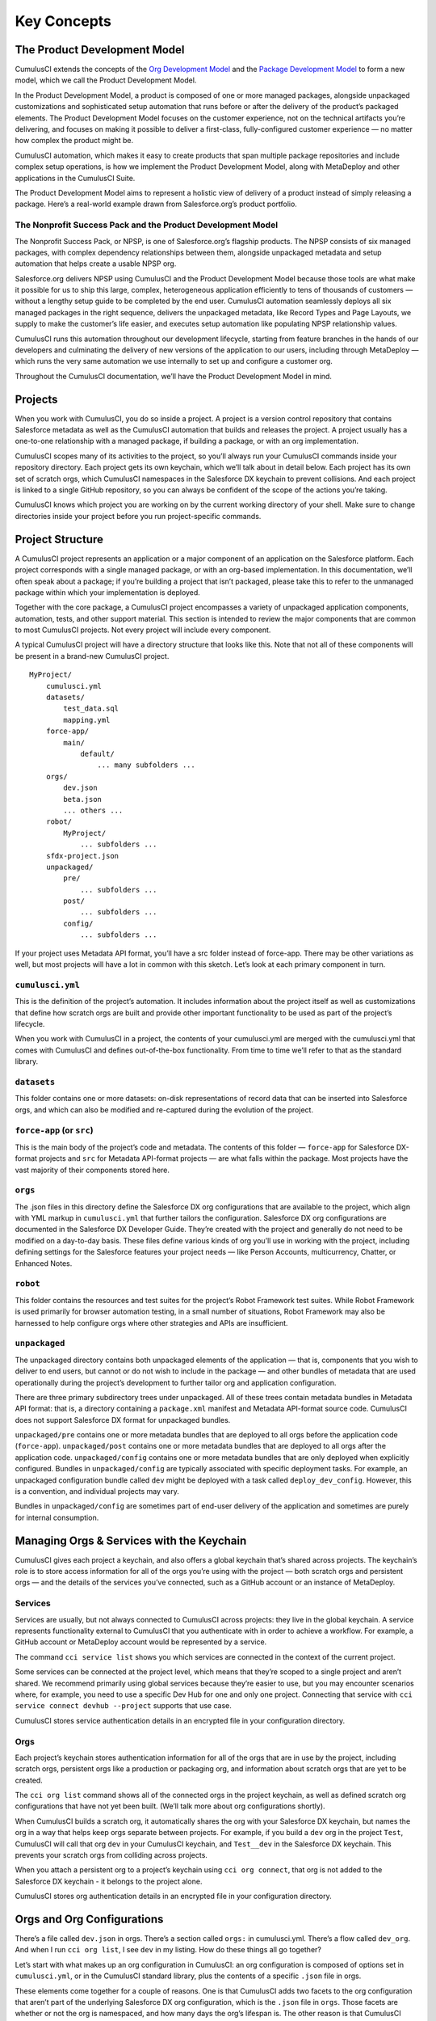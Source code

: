 Key Concepts
============

The Product Development Model
-----------------------------
CumulusCI extends the concepts of the `Org Development Model <https://trailhead.salesforce.com/en/content/learn/modules/org-development-model>`_ and the `Package Development Model <https://trailhead.salesforce.com/en/content/learn/modules/sfdx_dev_model>`_ to form a new model, which we call the Product Development Model.

In the Product Development Model, a product is composed of one or more managed packages, alongside unpackaged customizations and sophisticated setup automation that runs before or after the delivery of the product’s packaged elements. The Product Development Model focuses on the customer experience, not on the technical artifacts you’re delivering, and focuses on making it possible to deliver a first-class, fully-configured customer experience — no matter how complex the product might be.

CumulusCI automation, which makes it easy to create products that span multiple package repositories and include complex setup operations, is how we implement the Product Development Model, along with MetaDeploy and other applications in the CumulusCI Suite.

The Product Development Model aims to represent a holistic view of delivery of a product instead of simply releasing a package. Here’s a real-world example drawn from Salesforce.org’s product portfolio.

The Nonprofit Success Pack and the Product Development Model
++++++++++++++++++++++++++++++++++++++++++++++++++++++++++++

The Nonprofit Success Pack, or NPSP, is one of Salesforce.org’s flagship products. The NPSP consists of six managed packages, with complex dependency relationships between them, alongside unpackaged metadata and setup automation that helps create a usable NPSP org.

Salesforce.org delivers NPSP using CumulusCI and the Product Development Model because those tools are what make it possible for us to ship this large, complex, heterogeneous application efficiently to tens of thousands of customers — without a lengthy setup guide to be completed by the end user. CumulusCI automation seamlessly deploys all six managed packages in the right sequence, delivers the unpackaged metadata, like Record Types and Page Layouts, we supply to make the customer’s life easier, and executes setup automation like populating NPSP relationship values. 

CumulusCI runs this automation throughout our development lifecycle, starting from feature branches in the hands of our developers and culminating the delivery of new versions of the application to our users, including through MetaDeploy — which runs the very same automation we use internally to set up and configure a customer org.

Throughout the CumulusCI documentation, we’ll have the Product Development Model in mind. 

Projects
--------

When you work with CumulusCI, you do so inside a project. A project is a version control repository that contains Salesforce metadata as well as the CumulusCI automation that builds and releases the project. A project usually has a one-to-one relationship with a managed package, if building a package, or with an org implementation.

CumulusCI scopes many of its activities to the project, so you’ll always run your CumulusCI commands inside your repository directory. Each project gets its own keychain, which we’ll talk about in detail below. Each project has its own set of scratch orgs, which CumulusCI namespaces in the Salesforce DX keychain to prevent collisions. And each project is linked to a single GitHub repository, so you can always be confident of the scope of the actions you’re taking.

CumulusCI knows which project you are working on by the current working directory of your shell. Make sure to change directories inside your project before you run project-specific commands.

Project Structure
-----------------

A CumulusCI project represents an application or a major component of an application on the Salesforce platform. Each project corresponds with a single managed package, or with an org-based implementation. In this documentation, we’ll often speak about a package; if you’re building a project that isn’t packaged, please take this to refer to the unmanaged package within which your implementation is deployed.

Together with the core package, a CumulusCI project encompasses a variety of unpackaged application components, automation, tests, and other support material. This section is intended to review the major components that are common to most CumulusCI projects. Not every project will include every component.

A typical CumulusCI project will have a directory structure that looks like this. Note that not all of these components will be present in a brand-new CumulusCI project. ::

    MyProject/
        cumulusci.yml
        datasets/
            test_data.sql
            mapping.yml
        force-app/
            main/
                default/
                    ... many subfolders ...
        orgs/
            dev.json
            beta.json
            ... others ...
        robot/
            MyProject/
                ... subfolders ...
        sfdx-project.json
        unpackaged/
            pre/
                ... subfolders ...
            post/
                ... subfolders ...
            config/
                ... subfolders ...

If your project uses Metadata API format, you’ll have a src folder instead of force-app. There may be other variations as well, but most projects will have a lot in common with this sketch. Let’s look at each primary component in turn.

``cumulusci.yml``
+++++++++++++

This is the definition of the project’s automation. It includes information about the project itself as well as customizations that define how scratch orgs are built and provide other important functionality to be used as part of the project’s lifecycle.

When you work with CumulusCI in a project, the contents of your cumulusci.yml are merged with the cumulusci.yml that comes with CumulusCI and defines out-of-the-box functionality. From time to time we’ll refer to that as the standard library.

``datasets``
++++++++++++

This folder contains one or more datasets: on-disk representations of record data that can be inserted into Salesforce orgs, and which can also be modified and re-captured during the evolution of the project.

``force-app`` (or ``src``)
++++++++++++++++++++++++++

This is the main body of the project’s code and metadata. The contents of this folder — ``force-app`` for Salesforce DX-format projects and ``src`` for Metadata API-format projects — are what falls within the package. Most projects have the vast majority of their components stored here.

``orgs``
++++++++

The .json files in this directory define the Salesforce DX org configurations that are available to the project, which align with YML markup in ``cumulusci.yml`` that further tailors the configuration. Salesforce DX org configurations are documented in the Salesforce DX Developer Guide. They’re created with the project and generally do not need to be modified on a day-to-day basis. These files define various kinds of org you’ll use in working with the project, including defining settings for the Salesforce features your project needs — like Person Accounts, multicurrency, Chatter, or Enhanced Notes.

``robot``
+++++++++

This folder contains the resources and test suites for the project’s Robot Framework test suites. While Robot Framework is used primarily for browser automation testing, in a small number of situations, Robot Framework may also be harnessed to help configure orgs where other strategies and APIs are insufficient.

``unpackaged``
++++++++++++++

The unpackaged directory contains both unpackaged elements of the application — that is, components that you wish to deliver to end users, but cannot or do not wish to include in the package — and other bundles of metadata that are used operationally during the project’s development to further tailor org and application configuration.

There are three primary subdirectory trees under unpackaged. All of these trees contain metadata bundles in Metadata API format: that is, a directory containing a ``package.xml`` manifest and Metadata API-format source code. CumulusCI does not support Salesforce DX format for unpackaged bundles.

``unpackaged/pre`` contains one or more metadata bundles that are deployed to all orgs before the application code (``force-app``).
``unpackaged/post`` contains one or more metadata bundles that are deployed to all orgs after the application code.
``unpackaged/config`` contains one or more metadata bundles that are only deployed when explicitly configured. Bundles in ``unpackaged/config`` are typically associated with specific deployment tasks. For example, an unpackaged configuration bundle called ``dev`` might be deployed with a task called ``deploy_dev_config``. However, this is a convention, and individual projects may vary.

Bundles in ``unpackaged/config`` are sometimes part of end-user delivery of the application and sometimes are purely for internal consumption.

Managing Orgs & Services with the Keychain
------------------------------------------

CumulusCI gives each project a keychain, and also offers a global keychain that’s shared across projects. The keychain’s role is to store access information for all of the orgs you’re using with the project — both scratch orgs and persistent orgs — and the details of the services you’ve connected, such as a GitHub account or an instance of MetaDeploy.

Services
++++++++

Services are usually, but not always connected to CumulusCI across projects: they live in the global keychain. A service represents functionality external to CumulusCI that you authenticate with in order to achieve a workflow. For example, a GitHub account or MetaDeploy account would be represented by a service.

The command ``cci service list`` shows you which services are connected in the context of the current project.

Some services can be connected at the project level, which means that they’re scoped to a single project and aren’t shared. We recommend primarily using global services because they’re easier to use, but you may encounter scenarios where, for example, you need to use a specific Dev Hub for one and only one project. Connecting that service with ``cci service connect devhub --project`` supports that use case.

CumulusCI stores service authentication details in an encrypted file in your configuration directory.

Orgs
++++

Each project’s keychain stores authentication information for all of the orgs that are in use by the project, including scratch orgs, persistent orgs like a production or packaging org, and information about scratch orgs that are yet to be created.

The ``cci org list`` command shows all of the connected orgs in the project keychain, as well as defined scratch org configurations that have not yet been built. (We’ll talk more about org configurations shortly).

When CumulusCI builds a scratch org, it automatically shares the org with your Salesforce DX keychain, but names the org in a way that helps keep orgs separate between projects. For example, if you build a ``dev`` org in the project ``Test``, CumulusCI will call that org ``dev`` in your CumulusCI keychain, and ``Test__dev`` in the Salesforce DX keychain. This prevents your scratch orgs from colliding across projects.

When you attach a persistent org to a project’s keychain using ``cci org connect``, that org is not added to the Salesforce DX keychain - it belongs to the project alone.

CumulusCI stores org authentication details in an encrypted file in your configuration directory.

Orgs and Org Configurations
---------------------------

There’s a file called ``dev.json`` in orgs. There’s a section called ``orgs:`` in cumulusci.yml. There’s a flow called ``dev_org``. And when I run ``cci org list``, I see ``dev`` in my listing. How do these things all go together?

Let’s start with what makes up an org configuration in CumulusCI: an org configuration is composed of options set in ``cumulusci.yml``, or in the CumulusCI standard library, plus the contents of a specific ``.json`` file in orgs.

These elements come together for a couple of reasons. One is that CumulusCI adds two facets to the org configuration that aren’t part of the underlying Salesforce DX org configuration, which is the ``.json`` file in ``orgs``. Those facets are whether or not the org is namespaced, and how many days the org’s lifespan is. The other reason is that CumulusCI makes it easy for you to build many named orgs that share the same configuration. Let’s look at how that works.

In an out-of-the-box CumulusCI project, you might have a file called orgs/dev.json that looks like this: ::
    {
        "orgName": "Food-Bank-Demo - Dev Org",
        "edition": "Developer",
        "settings": {
            "lightningExperienceSettings": {
                "enableS1DesktopEnabled": true
            },
            "chatterSettings": {
                "enableChatter": true
            }
            /* more JSON configuration follows */
        }
    }

Then, the CumulusCI standard library (note: you won’t see this in your project’s ``cumulusci.yml``, because it’s an out-of-the-box configuration), an ``orgs:`` entry is defined that uses this configuration file: ::

    orgs:
        scratch:
            dev:
                config_file: orgs/dev.json
                days: 7

This tells CumulusCI that we have an org configuration called ``dev``, which is built in Salesforce DX using the ``orgs/dev.json`` configuration file, which has a 7-day lifespan, and which is not namespaced. (If this org were namespaced, we’d have the key ``namespaced: True`` here; it defaults to ``False``).

An org configuration is also a name for an org that you can build by running a flow (we cover running flows in the next section). The flows that you run to build an org often, but not always, have a name that connects to the org configuration. For example, to run the ``dev_org`` flow against an org with the dev configuration, you can just do ::

    $ cci flow run dev_org --org dev

and CumulusCI will build the org for you. The org named ``dev`` has the configuration ``dev``, automatically.

You can create new org names that inherit their configuration from a built-in name. For example, to create a new org name that uses the same configuration as type ``dev``, you can use the command ::

    $ cci org scratch dev new-org

You can then run ::

    $ cci flow run dev_org --org new-org

to build this org, independent of the org dev but sharing its configuration. You can have as many named orgs as you wish, or none at all: many CumulusCI users work only with the built-in org names.

CumulusCI comes with five org configurations, each of which is paired with a preferred flow to build that type of org:

* ``dev`` is for use with the ``dev_org`` flow and uses the ``orgs/dev.json`` configuration file.
* ``qa`` is for use with the ``qa_org`` flow. ``qa`` and ``dev`` are the same out of the box, but can be customized to suit the needs of the project.
* ``feature`` is for use in continuous integration with the ``ci_feature`` flow and uses the ``orgs/dev.json`` configuration file.
* ``beta`` is for use in continuous integration or hands-on testing, with the ``ci_beta`` or ``install_beta`` flows. It uses the ``orgs/beta.json`` configuration.
* ``release`` is for use in continuous integration or hands-on testing, with the ``ci_release`` or ``install_prod`` flows. It uses the ``orgs/release.json`` configuration.

Projects may choose to add more orgs by creating further configuration files in the orgs directory and adding entries to their ``orgs:`` section in cumulusci.yml. For example, many projects offer a ``dev_namespaced`` org, a developer org that has a namespace. This org is defined like this: ::

    orgs:
        scratch:
        dev_namespaced:
            config_file: orgs/dev.json
            days: 7
            namespaced: True

This org uses the same SFDX configuration file as the ``dev`` org, but has different configuration in ``cumulusci.yml``, resulting in a different org shape and a different use case.

Your project may have other org shapes defined. ``cci org list`` will show you all of the built-in and custom orgs available for a project.

Tasks and Flows
---------------

CumulusCI uses a framework of *tasks* and *flows* to organize the automation that is available to each project.

Tasks are units of automation. A task could perform a deployment, load a dataset, retrieve material from an org, install a managed package, or undertake many other activities. CumulusCI ships with scores of tasks out of the box. 

You can review the tasks available in a project by running ``cci task list``, learn more about a task and how to configure its options with ``cci task info <name>``, where ``<name>`` is the name of the task, and run a task with ``cci task run <name> --org <org>``, where ``<name>`` is the name of the task and ``<org>`` is the org you’d like to run it against. For example, the ``run_tests`` task executes Apex unit tests. If you have an org called ``dev``, you can run this task against this org with the command ``cci task run run_tests --org dev``.

Many operations that you’ll undertake with CumulusCI, including creating new orgs, use flows. Flows are ordered sequences of tasks (and other flows!) that produce a cohesive outcome, such as an org that’s configured to suit a specific workflow. 

Find the list of flows available in a project by running ``cci flow list``. Learn more about a flow and the tasks it contains with ``cci flow info <name>``, where ``<name>`` is the name of the flow, and run a flow with ``cci flow run <name> --org <org>``, where ``<name>`` is the name of the flow and ``<org>`` is the org you’d like to run it against.

Many of the most common flows you’ll work with in CumulusCI are designed to build and configure specific orgs for you. Here’s a few of the most common flows that build orgs:

* ``dev_org``: This is an unmanaged org that is designed for development use. This flow is typically used with an org whose configuration is ``dev`` or ``dev_namespaced``.
* ``qa_org``: This is an unmanaged org that is designed for testing. This flow is typically used with an org whose configuration is ``qa``.
* ``install_beta``: This is a managed org with the latest beta release installed, for projects that build managed packages. This flow is typically used with an org whose configuration is ``beta``.
* ``install_prod``: This is a managed org with the latest release installed, for projects that build managed packages. 
* ``regression_org``: This is a managed org that starts with the latest release installed and is then upgraded to the latest beta to simulate a subscriber upgrade, for projects that build managed packages. This flow is typically used with an org whose configuration is ``release``.

CumulusCI derives the library of flows and tasks available for any project by combining its internal, out-of-the-box library with the customizations in cumulusci.yml. Customizations can add new tasks and flows, customize the way out-of-the-box tasks behave, and extend, combine, and modify out-of-the-box flows to suit the specific needs of the project.
